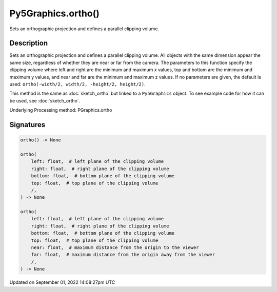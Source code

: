 Py5Graphics.ortho()
===================

Sets an orthographic projection and defines a parallel clipping volume.

Description
-----------

Sets an orthographic projection and defines a parallel clipping volume. All objects with the same dimension appear the same size, regardless of whether they are near or far from the camera. The parameters to this function specify the clipping volume where left and right are the minimum and maximum x values, top and bottom are the minimum and maximum y values, and near and far are the minimum and maximum z values. If no parameters are given, the default is used: ``ortho(-width/2, width/2, -height/2, height/2)``.

This method is the same as :doc:`sketch_ortho` but linked to a ``Py5Graphics`` object. To see example code for how it can be used, see :doc:`sketch_ortho`.

Underlying Processing method: PGraphics.ortho

Signatures
----------

.. code:: python

    ortho() -> None

    ortho(
        left: float,  # left plane of the clipping volume
        right: float,  # right plane of the clipping volume
        bottom: float,  # bottom plane of the clipping volume
        top: float,  # top plane of the clipping volume
        /,
    ) -> None

    ortho(
        left: float,  # left plane of the clipping volume
        right: float,  # right plane of the clipping volume
        bottom: float,  # bottom plane of the clipping volume
        top: float,  # top plane of the clipping volume
        near: float,  # maximum distance from the origin to the viewer
        far: float,  # maximum distance from the origin away from the viewer
        /,
    ) -> None

Updated on September 01, 2022 14:08:27pm UTC

